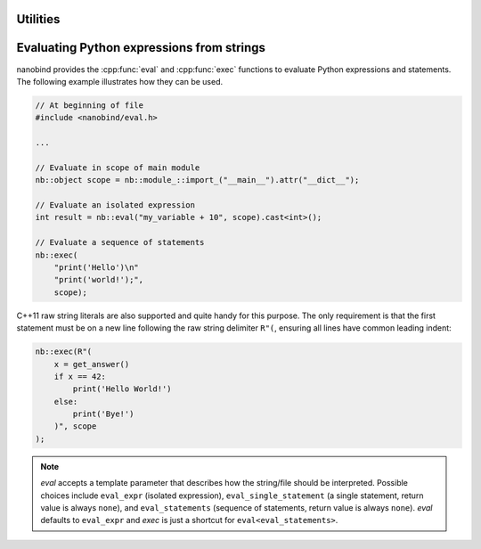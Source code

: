 .. cpp:namespace:: nanobind

.. _utilities:

Utilities
==========

.. _utilities_eval:

Evaluating Python expressions from strings
==========================================

nanobind provides the :cpp:func:`eval` and :cpp:func:`exec` functions to
evaluate Python expressions and statements. The following example illustrates
how they can be used.

.. code-block:: cpp

    // At beginning of file
    #include <nanobind/eval.h>

    ...

    // Evaluate in scope of main module
    nb::object scope = nb::module_::import_("__main__").attr("__dict__");

    // Evaluate an isolated expression
    int result = nb::eval("my_variable + 10", scope).cast<int>();

    // Evaluate a sequence of statements
    nb::exec(
        "print('Hello')\n"
        "print('world!');",
        scope);

C++11 raw string literals are also supported and quite handy for this purpose.
The only requirement is that the first statement must be on a new line
following the raw string delimiter ``R"(``, ensuring all lines have common
leading indent:

.. code-block:: cpp

    nb::exec(R"(
        x = get_answer()
        if x == 42:
            print('Hello World!')
        else:
            print('Bye!')
        )", scope
    );

.. note::

    `eval` accepts a template parameter that describes how the string/file
    should be interpreted. Possible choices include ``eval_expr`` (isolated
    expression), ``eval_single_statement`` (a single statement, return value is
    always ``none``), and ``eval_statements`` (sequence of statements, return
    value is always ``none``). `eval` defaults to  ``eval_expr`` and `exec` is
    just a shortcut for ``eval<eval_statements>``.
